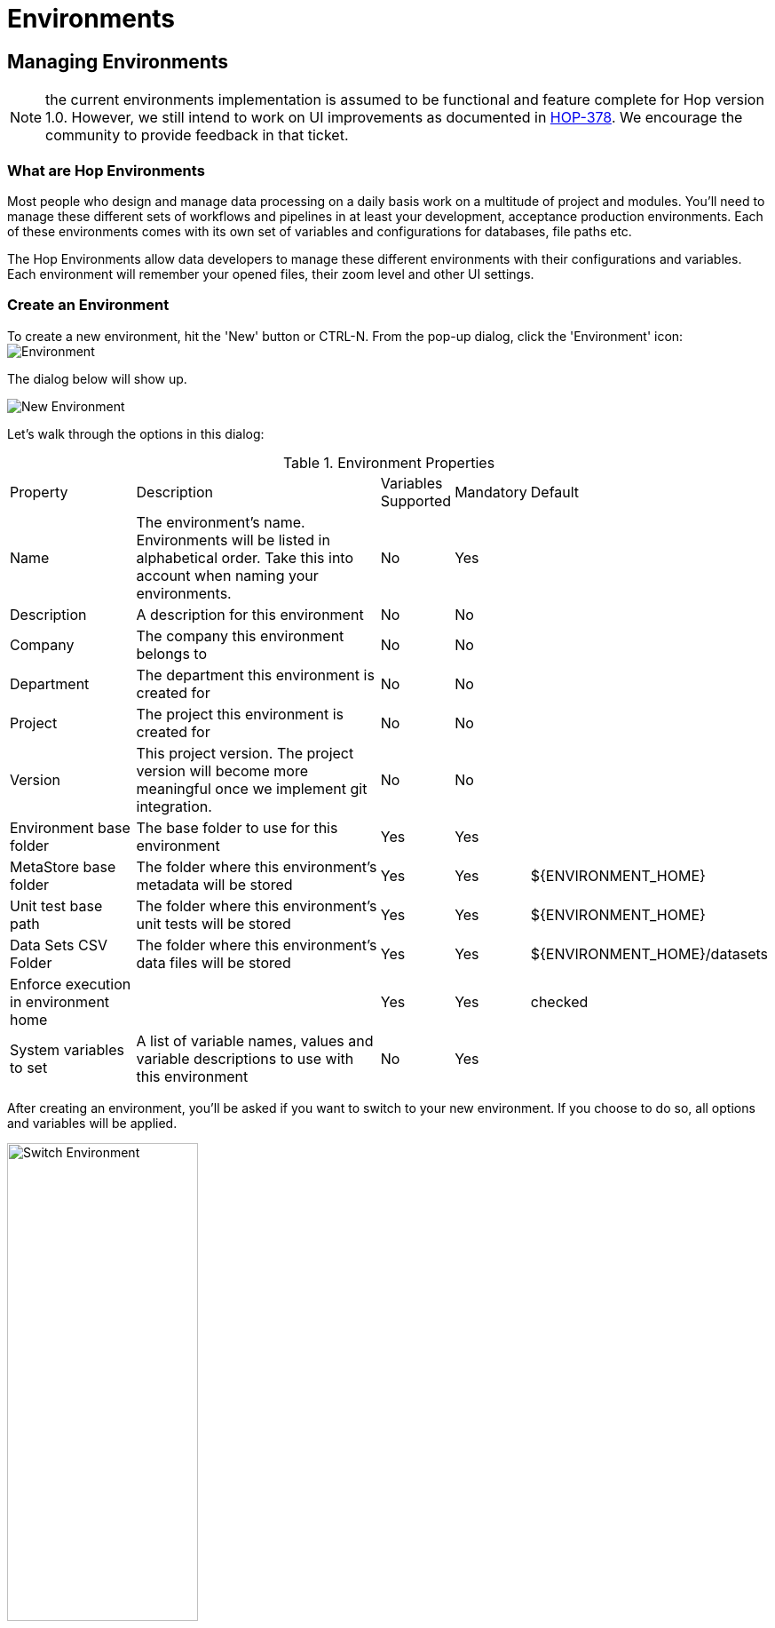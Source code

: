 [[HopEnvironments]]
= Environments

== Managing Environments

NOTE: the current environments implementation is assumed to be functional and feature complete for Hop version 1.0. However, we still intend to work on UI improvements as documented in https://project-hop.atlassian.net/browse/HOP-378[HOP-378]. We encourage the community to provide feedback in that ticket.

=== What are Hop Environments

Most people who design and manage data processing on a daily basis work on a multitude of project and modules.
You'll need to manage these different sets of workflows and pipelines in at least your development, acceptance production environments.
Each of these environments comes with its own set of variables and configurations for databases, file paths etc.

The Hop Environments allow data developers to manage these different environments with their configurations and variables.
Each environment will remember your opened files, their zoom level and other UI settings.

=== Create an Environment

To create a new environment, hit the 'New' button or CTRL-N. From the pop-up dialog, click the 'Environment' icon: image:hop-gui/environment/environment.svg[Environment]

The dialog below will show up.

image::hop-gui/environment/new-environment.png[New Environment]

Let's walk through the options in this dialog:

.Environment Properties
[id="tab-env-props", cols="20%,45%,5%,5%,25%", option="header]
|===
|Property|Description|Variables Supported|Mandatory|Default
|Name|The environment's name. Environments will be listed in alphabetical order. Take this into account when naming your environments.|No|Yes|
|Description|A description for this environment|No|No|
|Company|The company this environment belongs to|No|No|
|Department|The department this environment is created for|No|No|
|Project|The project this environment is created for|No|No|
|Version|This project version. The project version will become more meaningful once we implement git integration.|No|No|
|Environment base folder|The base folder to use for this environment|Yes|Yes|
|MetaStore base folder|The folder where this environment's metadata will be stored|Yes|Yes|${ENVIRONMENT_HOME}
|Unit test base path|The folder where this environment's unit tests will be stored|Yes|Yes|${ENVIRONMENT_HOME}
|Data Sets CSV Folder|The folder where this environment's data files will be stored|Yes|Yes|${ENVIRONMENT_HOME}/datasets
|Enforce execution in environment home||Yes|Yes|checked
|System variables to set|A list of variable names, values and variable descriptions to use with this environment|No|Yes|
|===

After creating an environment, you'll be asked if you want to switch to your new environment.
If you choose to do so, all options and variables will be applied.

image::hop-gui/environment/switch-environment.png[Switch Environment, width="50%"]

=== Switch Environments

To switch from one environment to another, use the environment list from the main Hop Gui toolbar.

image::hop-gui/environment/switch-environment-list.png[Switch Environment, width="50%"]

After switching to an environment, Hop Gui will show the exact status of that environment since you last used it. All open files will be restored, including their zoom level and other UI settings.

=== Manage Environments

To edit an existing environment, choose 'Edit Metastore Element' from the file menu.

image::hop-gui/environment/edit-environment-menu.png[Edit Environment Menu, width="50%"]

The environment dialog will be opened, where you'll be able to change all settings as described in <<tab-env-props>>.

=== Advanced Environment Management

==== Environment Files

By default, environments are stored in your Hop folder as XML files in the path `config/environments/metastore/Hop Environment/`

Set your system's environment `HOP_CONFIG_DIRECTORY` to overrule the default folder with your custom location.

image::hop-gui/environment/environment-files.png[Environment Files, width="50%"]

Although very rarely required, these XML files can be modified by hand or generated and managed through scripts.

[source,xml]
<?xml version="1.0" encoding="UTF-8" standalone="no"?>
<element>
  <id>Project 1 - DEV</id>
  <value/>
  <type>String</type>
  <children>
    <child>
      <id>variables</id>
      <value/>
      <type>String</type>
    </child>
    <child>
      <id>metaStoreBaseFolder</id>
      <value>${ENVIRONMENT_HOME}</value>
      <type>String</type>
    </child>
    <child>
      <id>description</id>
      <value/>
      <type>String</type>
    </child>
    <child>
      <id>project</id>
      <value/>
      <type>String</type>
    </child>
    <child>
      <id>company</id>
      <value/>
      <type>String</type>
    </child>
    <child>
      <id>department</id>
      <value/>
      <type>String</type>
    </child>
    <child>
      <id>unitTestsBasePath</id>
      <value>${ENVIRONMENT_HOME}</value>
      <type>String</type>
    </child>
    <child>
      <id>version</id>
      <value/>
      <type>String</type>
    </child>
    <child>
      <id>enforce_execution_in_environment</id>
      <value>Y</value>
      <type>String</type>
    </child>
    <child>
      <id>dataSetsCsvFolder</id>
      <value>${ENVIRONMENT_HOME}/datasets</value>
      <type>String</type>
    </child>
    <child>
      <id>environmentHomeFolder</id>
      <value>/path/to/your/environment/folder/</value>
      <type>String</type>
    </child>
  </children>
  <name>Project 1 - DEV</name>
  <security>
    <owner/>
    <owner-permissions-list/>
  </security>
</element>

==== Hop Environment Configuration

Hop Conf is a command line tool to manage your environments.

Run the `hop-conf.sh` script with the `-h` flag to display the available options: `./hop-conf.sh -h`.

image::hop-gui/environment/hop-conf.png[Hop Conf, width="90%"]

The available options are listed below:

.Hop-conf option
[id="hop-conf", cols="10%, 40%,50%" width="90%", options="header"]
|===
|Short Option|Extended Option|Description
|-e|-environment=<environmentName>|The name of the environment to manage
|-ec|-environment-create|Create an environment. Also specify the name and its home
|-ed|-environment-delete|Delete an environment
|-ee|--environments-enable|Enable the environments system
|-eh|--environments-home=<environmentHome>|The home directory of the environment
|-el|-environment-list|List the defined environments
|-em|-environment-modify|Modify an environment
|-eo|--environments-open-last-used|Open the last used environment in the Hop GUI
|-ev|--environment-variables=<environmentVariables>[,<environmentVariables>...]|The variables to be set in the environment
|-h|--help|Displays this help message and quits.
|-s|--system-properties=<systemProperties>[,<systemProperties>...]|A comma separated list of KEY=VALUE pairs
|===

